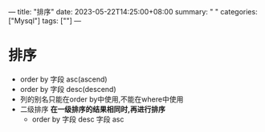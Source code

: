 ---
title: "排序"
date: 2023-05-22T14:25:00+08:00
summary: " "
categories: ["Mysql"]
tags: [""]
---

* 排序
- order by 字段 asc(ascend)
- order by 字段 desc(descend)
- 列的别名只能在order by中使用,不能在where中使用
- 二级排序
  *在一级排序的结果相同时,再进行排序*
  - order by 字段 desc 字段 asc
